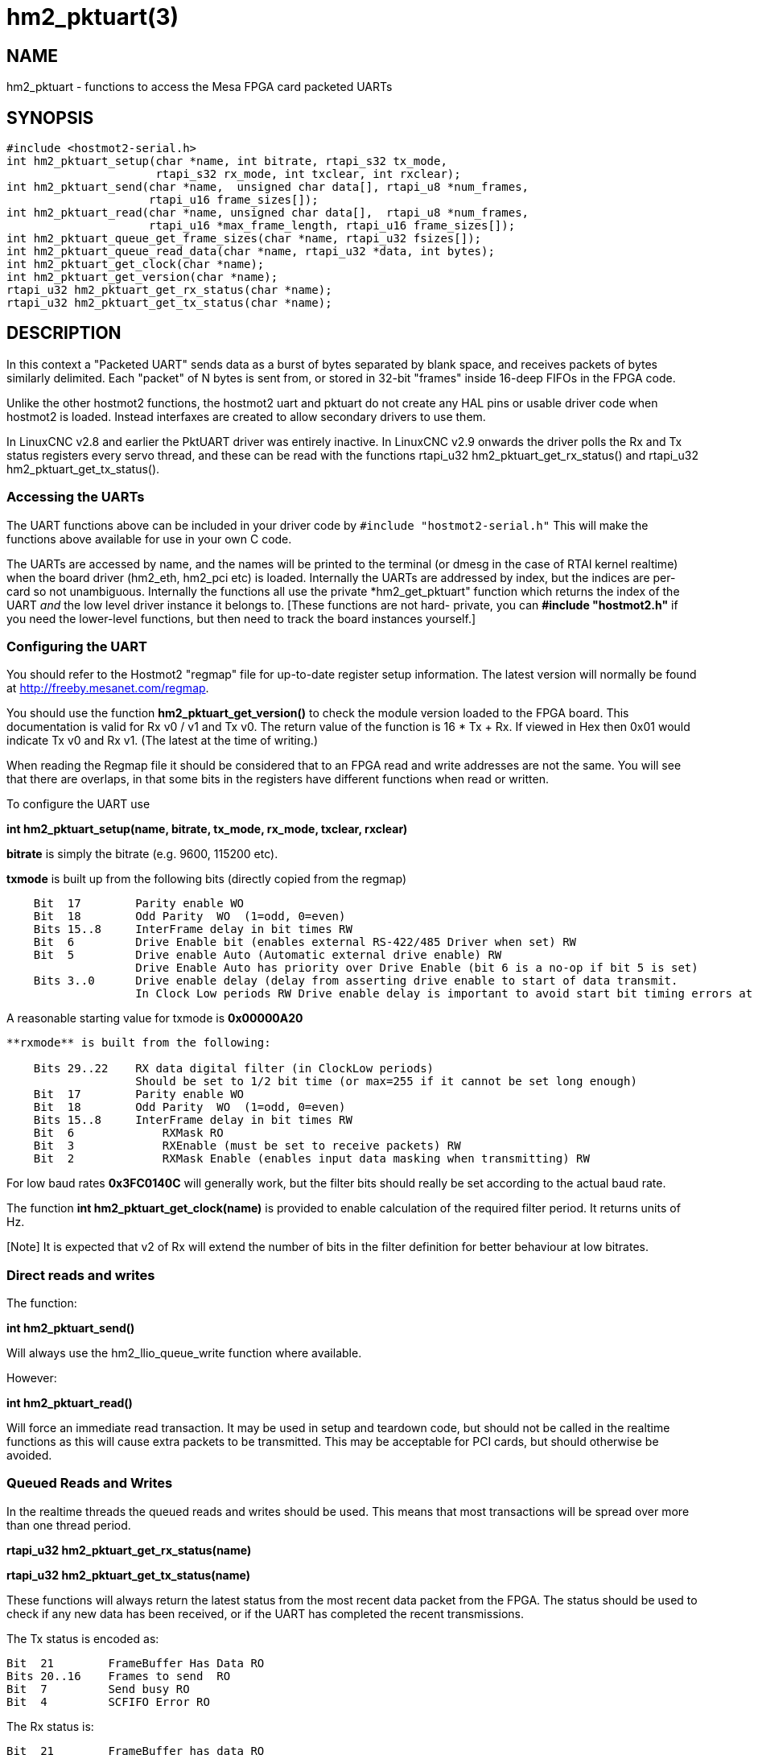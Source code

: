= hm2_pktuart(3)

== NAME

hm2_pktuart - functions to access the Mesa FPGA card packeted UARTs

== SYNOPSIS

....
#include <hostmot2-serial.h>
int hm2_pktuart_setup(char *name, int bitrate, rtapi_s32 tx_mode,
                      rtapi_s32 rx_mode, int txclear, int rxclear);
int hm2_pktuart_send(char *name,  unsigned char data[], rtapi_u8 *num_frames,
                     rtapi_u16 frame_sizes[]);
int hm2_pktuart_read(char *name, unsigned char data[],  rtapi_u8 *num_frames,
                     rtapi_u16 *max_frame_length, rtapi_u16 frame_sizes[]);
int hm2_pktuart_queue_get_frame_sizes(char *name, rtapi_u32 fsizes[]);
int hm2_pktuart_queue_read_data(char *name, rtapi_u32 *data, int bytes);
int hm2_pktuart_get_clock(char *name);
int hm2_pktuart_get_version(char *name);
rtapi_u32 hm2_pktuart_get_rx_status(char *name);
rtapi_u32 hm2_pktuart_get_tx_status(char *name);
....

== DESCRIPTION

In this context a "Packeted UART" sends data as a burst of bytes separated by blank space, and receives packets of bytes similarly delimited.
Each "packet" of N bytes is sent from, or stored in 32-bit "frames" inside 16-deep FIFOs in the FPGA code.

Unlike the other hostmot2 functions, the hostmot2 uart and pktuart do not create any HAL pins or usable driver code when hostmot2 is loaded.
Instead interfaxes are created to allow secondary drivers to use them.

In LinuxCNC v2.8 and earlier the PktUART driver was entirely inactive.
In LinuxCNC v2.9 onwards the driver polls the Rx and Tx status registers every servo thread, and these can be read with the functions rtapi_u32 hm2_pktuart_get_rx_status() and rtapi_u32 hm2_pktuart_get_tx_status().

=== Accessing the UARTs ===

The UART functions above can be included in your driver code by ``#include "hostmot2-serial.h"``
This will make the functions above available for use in your own C code.

The UARTs are accessed by name, and the names will be printed to the terminal (or dmesg in the case of RTAI kernel realtime) when the board driver (hm2_eth, hm2_pci etc) is loaded.
Internally the UARTs are addressed by index, but the indices are per-card so not unambiguous.
Internally the functions all use the private *hm2_get_pktuart" function which returns the index of the UART _and_ the low level driver instance it belongs to. [These functions are not hard- private, you can **#include "hostmot2.h"** if you need the lower-level functions, but then need to track the board instances yourself.]

=== Configuring the UART ===

You should refer to the Hostmot2 "regmap" file for up-to-date register setup information.
The latest version will normally be found at http://freeby.mesanet.com/regmap.

You should use the function **hm2_pktuart_get_version()** to check the module version loaded to the FPGA board.
This documentation is valid for Rx v0 / v1 and Tx v0.
The return value of the function is 16 * Tx + Rx.
If viewed in Hex then 0x01 would indicate Tx v0 and Rx v1. (The latest at the time of writing.)

When reading the Regmap file it should be considered that to an FPGA read and write addresses are not the same.
You will see that there are overlaps, in that some bits in the registers have different functions when read or written.

To configure the UART use

*int hm2_pktuart_setup(name, bitrate, tx_mode, rx_mode, txclear, rxclear)*

**bitrate** is simply the bitrate (e.g. 9600, 115200 etc).

**txmode** is built up from the following bits (directly copied from the regmap)

----
    Bit  17        Parity enable WO
    Bit  18        Odd Parity  WO  (1=odd, 0=even)
    Bits 15..8     InterFrame delay in bit times RW
    Bit  6         Drive Enable bit (enables external RS-422/485 Driver when set) RW
    Bit  5         Drive enable Auto (Automatic external drive enable) RW
                   Drive Enable Auto has priority over Drive Enable (bit 6 is a no-op if bit 5 is set)
    Bits 3..0      Drive enable delay (delay from asserting drive enable to start of data transmit.
                   In Clock Low periods RW Drive enable delay is important to avoid start bit timing errors at high baud rates in RS-485 (half duplex) modes.
----

A reasonable starting value for txmode is **0x00000A20**

----

**rxmode** is built from the following:

    Bits 29..22    RX data digital filter (in ClockLow periods)
                   Should be set to 1/2 bit time (or max=255 if it cannot be set long enough)
    Bit  17        Parity enable WO
    Bit  18        Odd Parity  WO  (1=odd, 0=even)
    Bits 15..8     InterFrame delay in bit times RW
    Bit  6	       RXMask RO
    Bit  3	       RXEnable (must be set to receive packets) RW
    Bit  2	       RXMask Enable (enables input data masking when transmitting) RW
----
For low baud rates **0x3FC0140C** will generally work, but the filter bits should really be set according to the actual baud rate.

The function **int hm2_pktuart_get_clock(name)** is provided to enable calculation of the required filter period.
It returns units of Hz.

[Note] It is expected that v2 of Rx will extend the number of bits in the filter definition for better behaviour at low bitrates.

=== Direct reads and writes ===

The function:

*int hm2_pktuart_send()*

Will always use the hm2_llio_queue_write function where available.

However:

*int hm2_pktuart_read()*

Will force an immediate read transaction.
It may be used in setup and teardown code, but should not be called in the realtime functions as this will cause extra packets to be transmitted.
This may be acceptable for PCI cards, but should otherwise be avoided.

=== Queued Reads and Writes ===

In the realtime threads the queued reads and writes should be used.
This means that most transactions will be spread over more than one thread period.

*rtapi_u32 hm2_pktuart_get_rx_status(name)*

*rtapi_u32 hm2_pktuart_get_tx_status(name)*

These functions will always return the latest status from the most recent data packet from the FPGA.
The status should be used to check if any new data has been received, or if the UART has completed the recent transmissions.

The Tx status is encoded as:

----

Bit  21	       FrameBuffer Has Data RO
Bits 20..16    Frames to send  RO
Bit  7	       Send busy RO
Bit  4	       SCFIFO Error RO
----

The Rx status is:

----

Bit  21	       FrameBuffer has data RO
Bits 20..16    Frames received RO
Bit  7	       Buffer error (RX idle but data in RX data FIFO) RO
Bit  6	       RXMask RO
Bit  5         Parity Error RW
Bit  4	       RCFIFO Error RW
Bit  1	       Overrun error (no stop bit when expected) (sticky) RW
Bit  0	       False Start bit error (sticky) RW
----

Based on the status of the Rx and Tx components reads or writes from the FPGA can then be set up.
This is typically a multi-step process:

1) rxstatus indicates that there are packets of data, but at this point we need to know how big each packet is (and reading two much or two little data from the FIFOs will cause problems).
2) Queue a read of the frame sizes. **hm2_pktuart_queue_get_frame_sizes(name, fsizes[])**
On return, the fsizes[] array will have been loaded with the frame sizes (size in bytes).
If fsizes are [8] [7] [6] and you only read 1 frame from the data FIFO then on the next call to get_frame_sizes the returned array would be [7] [6].
3) Wait one thread cycle to get the data.  Note that there is no serial latency here, the data is already on the FPGA but we can only know how much data to request once we know the packet size
4) Queue enough data reads to get all the data frames that the packet is spread over.
**int hm2_pktuart_queue_read_data(name, data, bytes)**
On return the data[] array will have been loaded with enough 32-bit frames to include "bytes" bytes.
5) Parse the data.

=== Data Formats ===

Both the Tx and Rx pack the bytes that are to be read or written in 32-bit "frames" stored in a 16-deep FIFO.

To send the sequence 01, 02, 03, 04, 05, 06  followed by the sequence F1, F2, F3, F3, F5, F6, F7 the registers would be loaded with:

    0x04030201
    0xXXXX0605
    0xF4F3F2F1
    0xXXF7F6F5

(Where X indicates data that will be ignored).

I.e., the data is filled right-to-left and right-justified with consecutive packets not sharing a 32-bit frame.

=== Typical Usage ===

Because the transactions are necessarily split over multiple reads, and some steps will have serial-port latency delays it is recommended to use a state machine in the realtime code where waiting on input is not possible.

[source, C]
----
int process(void *arg, long period) {
    static int state = START;

    switch (state) {
        case START:
            // Check for received data
            if (rxstatus & 0x200000) {
                state = WAIT_FOR_DATA_FRAME;
                break;
            }

            // No incoming data, so service the outputs
            if (time to send data){
                hm2_pktuart_send(pktUART_name, some_data);
                state = WAIT_FOR_SEND_COMPLETE;
            break;

        case WAIT_FOR_SEND_COMPLETE:
            if ( ! (txstatus & 0x80)){  // i.e. the Tx is not busy
                state = WAIT_FOR_DATA_FRAME;
            }
            break;

        case WAIT_FOR_DATA_FRAME:
            if ( ! ( rxstatus & 0x1F0000)) { // no data yet
                break;
            }
            // find the frame size
            hm2_pktuart_queue_get_frame_sizes(pktUART_name, fsizes);
            state = WAIT_FOR_FRAME_SIZES;
            frame_inde = 0;
            break;
 
        case WAIT_FOR_FRAME_SIZES:
        case FETCH_MORE_DATA:
            // This step may need to be iterated if there are multiple frames
            r = hm2_pktuart_queue_read_data(pktUART_name, rxdata, fsizes[frame_index]);
            state = WAIT_FOR_DATA; // Just a one-cycle delay, the data is on the FPGA
            break;

        case WAIT_FOR_DATA:
            parse_data(rxdata);
            if ((fsizes[++frame_index] & 0x3FF) > 0){
                state = FETCH_MORE_DATA;
            } else {
                state = WAIT_FOR_RX_CLEAR;
            }
            break;

        case WAIT_FOR_RX_CLEAR:
            if (rxstatus & 0x200000) break;
            state = START;
            break;
    }
}
----


== PINS

The functions / hostmot2 component do not create any HAL pins.

== EXAMPLE

See inuxcnc-dev/src/hal/components/mesa_pktgyro_test.comp for a simple example (which might not work, and uses the deprecated direct reads and writes.
**mesa_modbus** is a better example, but significantly more complex and less instructive because of that.

== Testing ==

The PktUART can be tested using low-level register writes outside the realtime context using mesaflash. Here is an example bash script:

[source, bash]
----
# First setup the DDR and Alt Source regs for the 7I96
mesaflash --device 7i96 --addr 10.10.10.10 --wpo 0x1100=0x1F800
mesaflash --device 7i96 --addr 10.10.10.10 --wpo 0x1104=0x1C3FF
mesaflash --device 7i96 --addr 10.10.10.10 --wpo 0x1200=0x1F800
mesaflash --device 7i96 --addr 10.10.10.10 --wpo 0x1204=0x1C3FF
# Next set the baud rate DDS's for 9600 baud
mesaflash --device 7i96 --addr 10.10.10.10 --wpo 0x6300=0x65
mesaflash --device 7i96 --addr 10.10.10.10 --wpo 0x6700=0x65
# setup the TX and RX mode registers
mesaflash --device 7i96 --addr 10.10.10.10 --wpo 0x6400=0x00062840
mesaflash --device 7i96 --addr 10.10.10.10 --wpo 0x6800=0x3FC61408
# Reset the TX and RX UARTS
mesaflash --device 7i96 --addr 10.10.10.10 --wpo 0x6400=0x80010000
mesaflash --device 7i96 --addr 10.10.10.10 --wpo 0x6800=0x80010000
# load 7 bytes of data into the TX UART
mesaflash --device 7i96 --addr 10.10.10.10 --wpo 0x6100=0x54535251
mesaflash --device 7i96 --addr 10.10.10.10 --wpo 0x6100=0x58575655
mesaflash --device 7i96 --addr 10.10.10.10 --wpo 0x6100=0x64636261
mesaflash --device 7i96 --addr 10.10.10.10 --wpo 0x6100=0x68676665
# Command the TX UART to send 8 bytes twice
mesaflash --device 7i96 --addr 10.10.10.10 --wpo 0x6200=0x08
mesaflash --device 7i96 --addr 10.10.10.10 --wpo 0x6200=0x08
sleep .1
# display the RX mode reg, RX count, and the data
mesaflash --device 7i96 --addr 10.10.10.10 --rpo 0x6800
mesaflash --device 7i96 --addr 10.10.10.10 --rpo 0x6600
mesaflash --device 7i96 --addr 10.10.10.10 --rpo 0x6500
mesaflash --device 7i96 --addr 10.10.10.10 --rpo 0x6500
mesaflash --device 7i96 --addr 10.10.10.10 --rpo 0x6800
mesaflash --device 7i96 --addr 10.10.10.10 --rpo 0x6600
mesaflash --device 7i96 --addr 10.10.10.10 --rpo 0x6500
mesaflash --device 7i96 --addr 10.10.10.10 --rpo 0x6500
----

== AUTHOR

Andy Pugh

== LICENSE

GPL-2.0+
